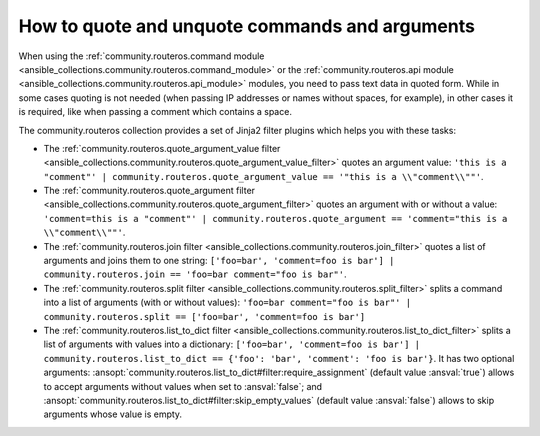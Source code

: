 ..
  Copyright (c) Ansible Project
  GNU General Public License v3.0+ (see LICENSES/GPL-3.0-or-later.txt or https://www.gnu.org/licenses/gpl-3.0.txt)
  SPDX-License-Identifier: GPL-3.0-or-later

.. _ansible_collections.community.routeros.docsite.quoting:

How to quote and unquote commands and arguments
===============================================

When using the :ref:`community.routeros.command module <ansible_collections.community.routeros.command_module>` or the :ref:`community.routeros.api module <ansible_collections.community.routeros.api_module>` modules, you need to pass text data in quoted form. While in some cases quoting is not needed (when passing IP addresses or names without spaces, for example), in other cases it is required, like when passing a comment which contains a space.

The community.routeros collection provides a set of Jinja2 filter plugins which helps you with these tasks:

- The :ref:`community.routeros.quote_argument_value filter <ansible_collections.community.routeros.quote_argument_value_filter>` quotes an argument value: ``'this is a "comment"' | community.routeros.quote_argument_value == '"this is a \\"comment\\""'``.
- The :ref:`community.routeros.quote_argument filter <ansible_collections.community.routeros.quote_argument_filter>` quotes an argument with or without a value: ``'comment=this is a "comment"' | community.routeros.quote_argument == 'comment="this is a \\"comment\\""'``.
- The :ref:`community.routeros.join filter <ansible_collections.community.routeros.join_filter>` quotes a list of arguments and joins them to one string: ``['foo=bar', 'comment=foo is bar'] | community.routeros.join == 'foo=bar comment="foo is bar"'``.
- The :ref:`community.routeros.split filter <ansible_collections.community.routeros.split_filter>` splits a command into a list of arguments (with or without values): ``'foo=bar comment="foo is bar"' | community.routeros.split == ['foo=bar', 'comment=foo is bar']``
- The :ref:`community.routeros.list_to_dict filter <ansible_collections.community.routeros.list_to_dict_filter>` splits a list of arguments with values into a dictionary: ``['foo=bar', 'comment=foo is bar'] | community.routeros.list_to_dict == {'foo': 'bar', 'comment': 'foo is bar'}``. It has two optional arguments: :ansopt:`community.routeros.list_to_dict#filter:require_assignment` (default value :ansval:`true`) allows to accept arguments without values when set to :ansval:`false`; and :ansopt:`community.routeros.list_to_dict#filter:skip_empty_values` (default value :ansval:`false`) allows to skip arguments whose value is empty.
